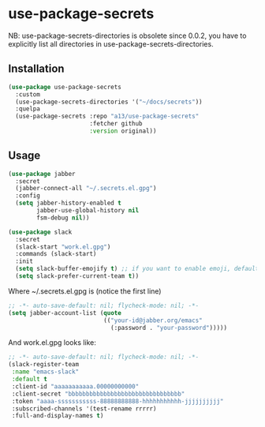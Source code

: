 * use-package-secrets

NB: use-package-secrets-directories is obsolete since 0.0.2, you have to explicitly list all directories in use-package-secrets-directories.

** Installation
   #+BEGIN_SRC emacs-lisp
     (use-package use-package-secrets
       :custom
       (use-package-secrets-directories '("~/docs/secrets"))
       :quelpa
       (use-package-secrets :repo "a13/use-package-secrets"
                            :fetcher github
                            :version original))

   #+END_SRC

** Usage
   #+BEGIN_SRC emacs-lisp
     (use-package jabber
       :secret
       (jabber-connect-all "~/.secrets.el.gpg")
       :config
       (setq jabber-history-enabled t
             jabber-use-global-history nil
             fsm-debug nil))

     (use-package slack
       :secret
       (slack-start "work.el.gpg")
       :commands (slack-start)
       :init
       (setq slack-buffer-emojify t) ;; if you want to enable emoji, default nil
       (setq slack-prefer-current-team t))

   #+END_SRC

   Where ~/.secrets.el.gpg is (notice the first line)

   #+BEGIN_SRC emacs-lisp
     ;; -*- auto-save-default: nil; flycheck-mode: nil; -*-
     (setq jabber-account-list (quote
                                (("your-id@jabber.org/emacs"
                                  (:password . "your-password")))))

   #+END_SRC

   And work.el.gpg looks like:
   #+BEGIN_SRC emacs-lisp
     ;; -*- auto-save-default: nil; flycheck-mode: nil; -*-
     (slack-register-team
      :name "emacs-slack"
      :default t
      :client-id "aaaaaaaaaaa.00000000000"
      :client-secret "bbbbbbbbbbbbbbbbbbbbbbbbbbbbbbbb"
      :token "aaaa-sssssssssss-88888888888-hhhhhhhhhhh-jjjjjjjjjj"
      :subscribed-channels '(test-rename rrrrr)
      :full-and-display-names t)
   #+END_SRC
